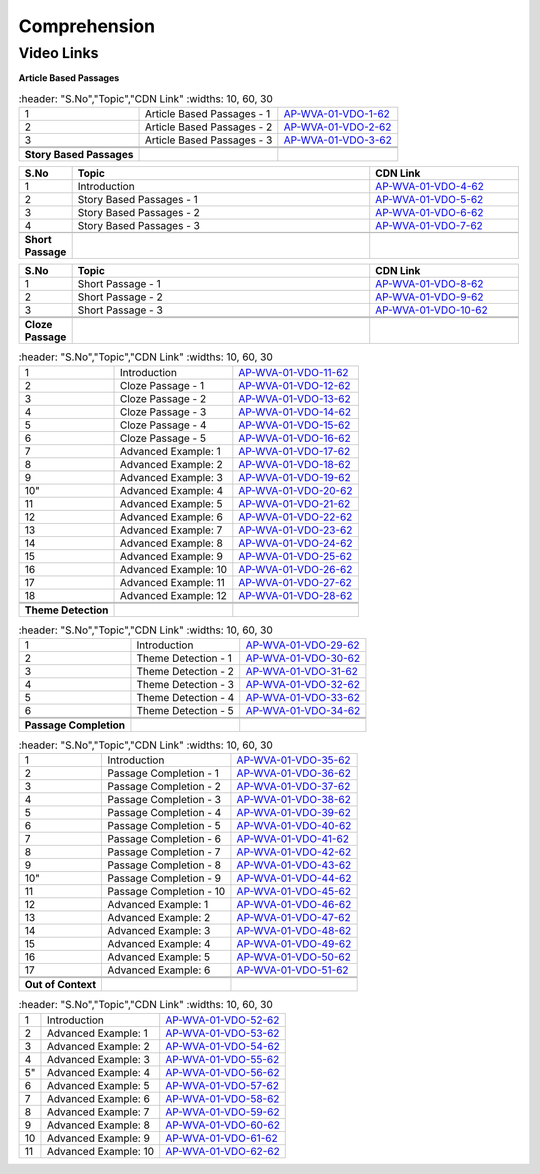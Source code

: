 =============
Comprehension
=============


---------------
 Video Links
---------------


**Article Based Passages**


.. csv-table:: 
   :header: "S.No","Topic","CDN Link"
   :widths: 10, 60, 30
   
   "1","Article Based Passages - 1","`AP-WVA-01-VDO-1-62 <https://cdn.talentsprint.com/talentsprint/aptitude/english_revision/comprehension/article_based_passage_1.mp4>`_"
   "2","Article Based Passages - 2","`AP-WVA-01-VDO-2-62 <https://cdn.talentsprint.com/talentsprint/aptitude/english_revision/comprehension/article_based_passage_2.mp4>`_"
   "3","Article Based Passages - 3","`AP-WVA-01-VDO-3-62 <https://cdn.talentsprint.com/talentsprint/aptitude/english_revision/comprehension/article_based_passage_3.mp4>`_"
  
  
  **Story Based Passages**


.. csv-table:: 
   :header: "S.No","Topic","CDN Link"
   :widths: 10, 60, 30
   
   "1","Introduction","`AP-WVA-01-VDO-4-62 <https://cdn.talentsprint.com/talentsprint/aptitude/english_revision/comprehension/int.mp4>`_"
   "2","Story Based Passages - 1","`AP-WVA-01-VDO-5-62 <https://cdn.talentsprint.com/talentsprint/aptitude/english_revision/comprehension/story_based_passage_1.mp4>`_"
   "3","Story Based Passages - 2","`AP-WVA-01-VDO-6-62 <https://cdn.talentsprint.com/talentsprint/aptitude/english_revision/comprehension/story_based_passage_2.mp4>`_"
   "4","Story Based Passages - 3","`AP-WVA-01-VDO-7-62 <https://cdn.talentsprint.com/talentsprint/aptitude/english_revision/comprehension/story_based_passage_3.mp4>`_"
   
     **Short Passage**


.. csv-table:: 
   :header: "S.No","Topic","CDN Link"
   :widths: 10, 60, 30
   
 
   "1","Short Passage - 1","`AP-WVA-01-VDO-8-62 <https://cdn.talentsprint.com/talentsprint/aptitude/english_revision/comprehension/short_passage_1.mp4>`_"
   "2","Short Passage - 2","`AP-WVA-01-VDO-9-62 <https://cdn.talentsprint.com/talentsprint/aptitude/english_revision/comprehension/short_passage_2.mp4>`_"
   "3","Short Passage - 3","`AP-WVA-01-VDO-10-62 <https://cdn.talentsprint.com/talentsprint/aptitude/english_revision/comprehension/short_passage_3.mp4>`_"
   
   
    **Cloze Passage**


.. csv-table:: 
   :header: "S.No","Topic","CDN Link"
   :widths: 10, 60, 30
   
 
   "1","Introduction","`AP-WVA-01-VDO-11-62 <https://cdn.talentsprint.com/talentsprint/aptitude/english_revision/cloze_passage/int.mp4>`_"
   "2","Cloze Passage - 1","`AP-WVA-01-VDO-12-62 <https://cdn.talentsprint.com/talentsprint/aptitude/english_revision/cloze_passage/cloze_passage_1.mp4>`_"
   "3","Cloze Passage - 2","`AP-WVA-01-VDO-13-62 <https://cdn.talentsprint.com/talentsprint/aptitude/english_revision/cloze_passage/cloze_passage_2.mp4>`_"
   "4","Cloze Passage - 3","`AP-WVA-01-VDO-14-62 <https://cdn.talentsprint.com/talentsprint/aptitude/english_revision/cloze_passage/cloze_passage_3.mp4>`_"
   "5","Cloze Passage - 4","`AP-WVA-01-VDO-15-62 <https://cdn.talentsprint.com/talentsprint/aptitude/english_revision/cloze_passage/cloze_passage_4.mp4>`_"
   "6","Cloze Passage - 5","`AP-WVA-01-VDO-16-62 <https://cdn.talentsprint.com/talentsprint/aptitude/english_revision/cloze_passage/cloze_passage_5.mp4>`_"
   "7","Advanced Example: 1","`AP-WVA-01-VDO-17-62 <https://cdn.talentsprint.com/talentsprint/aptitude/english_revision/cloze_passage/q1.mp4>`_"
   "8","Advanced Example: 2","`AP-WVA-01-VDO-18-62 <https://cdn.talentsprint.com/talentsprint/aptitude/english_revision/cloze_passage/q2.mp4>`_"
   "9","Advanced Example: 3","`AP-WVA-01-VDO-19-62 <https://cdn.talentsprint.com/talentsprint/aptitude/english_revision/cloze_passage/q3.mp4>`_"
   10","Advanced Example: 4","`AP-WVA-01-VDO-20-62 <https://cdn.talentsprint.com/talentsprint/aptitude/english_revision/cloze_passage/q4.mp4>`_"
  "11","Advanced Example: 5","`AP-WVA-01-VDO-21-62 <https://cdn.talentsprint.com/talentsprint/aptitude/english_revision/cloze_passage/q5.mp4>`_"
  "12","Advanced Example: 6","`AP-WVA-01-VDO-22-62 <https://cdn.talentsprint.com/talentsprint/aptitude/english_revision/cloze_passage/q6.mp4>`_"
  "13","Advanced Example: 7","`AP-WVA-01-VDO-23-62 <https://cdn.talentsprint.com/talentsprint/aptitude/english_revision/cloze_passage/q7.mp4>`_"
  "14","Advanced Example: 8","`AP-WVA-01-VDO-24-62 <https://cdn.talentsprint.com/talentsprint/aptitude/english_revision/cloze_passage/q8.mp4>`_"
  "15","Advanced Example: 9","`AP-WVA-01-VDO-25-62 <https://cdn.talentsprint.com/talentsprint/aptitude/english_revision/cloze_passage/q9.mp4>`_"
  "16","Advanced Example: 10","`AP-WVA-01-VDO-26-62 <https://cdn.talentsprint.com/talentsprint/aptitude/english_revision/cloze_passage/q10.mp4>`_"
  "17","Advanced Example: 11","`AP-WVA-01-VDO-27-62 <https://cdn.talentsprint.com/talentsprint/aptitude/english_revision/cloze_passage/q11.mp4>`_"
  "18","Advanced Example: 12","`AP-WVA-01-VDO-28-62 <https://cdn.talentsprint.com/talentsprint/aptitude/english_revision/cloze_passage/q12.mp4>`_"
   
   
   **Theme Detection**


.. csv-table:: 
   :header: "S.No","Topic","CDN Link"
   :widths: 10, 60, 30
   
   "1","Introduction","`AP-WVA-01-VDO-29-62 <https://cdn.talentsprint.com/talentsprint/aptitude/english_revision/theme_detection/int.mp4>`_"
   "2","Theme Detection - 1","`AP-WVA-01-VDO-30-62 <https://cdn.talentsprint.com/talentsprint/aptitude/english_revision/theme_detection/theme_detection_1.mp4>`_"
   "3","Theme Detection - 2","`AP-WVA-01-VDO-31-62 <https://cdn.talentsprint.com/talentsprint/aptitude/english_revision/theme_detection/theme_detection_2.mp4>`_"
   "4","Theme Detection - 3","`AP-WVA-01-VDO-32-62 <https://cdn.talentsprint.com/talentsprint/aptitude/english_revision/theme_detection/theme_detection_3.mp4>`_"
   "5","Theme Detection - 4","`AP-WVA-01-VDO-33-62 <https://cdn.talentsprint.com/talentsprint/aptitude/english_revision/theme_detection/theme_detection_4.mp4>`_"
   "6","Theme Detection - 5","`AP-WVA-01-VDO-34-62 <https://cdn.talentsprint.com/talentsprint/aptitude/english_revision/theme_detection/theme_detection_5.mp4>`_"  
   
   
 **Passage Completion**


.. csv-table:: 
   :header: "S.No","Topic","CDN Link"
   :widths: 10, 60, 30
   
 
   "1","Introduction","`AP-WVA-01-VDO-35-62 <https://cdn.talentsprint.com/talentsprint/aptitude/english_revision/passage_completion/int.mp4>`_"
   "2","Passage Completion - 1","`AP-WVA-01-VDO-36-62 <https://cdn.talentsprint.com/talentsprint/aptitude/english_revision/passage_completion/passage_completion_1.mp4>`_"
   "3","Passage Completion - 2","`AP-WVA-01-VDO-37-62 <https://cdn.talentsprint.com/talentsprint/aptitude/english_revision/passage_completion/passage_completion_2.mp4>`_"
   "4","Passage Completion - 3","`AP-WVA-01-VDO-38-62 <https://cdn.talentsprint.com/talentsprint/aptitude/english_revision/passage_completion/passage_completion_3.mp4>`_"
   "5","Passage Completion - 4","`AP-WVA-01-VDO-39-62 <https://cdn.talentsprint.com/talentsprint/aptitude/english_revision/passage_completion/passage_completion_4.mp4>`_"
   "6","Passage Completion - 5","`AP-WVA-01-VDO-40-62 <https://cdn.talentsprint.com/talentsprint/aptitude/english_revision/passage_completion/passage_completion_5.mp4>`_"
   "7","Passage Completion - 6","`AP-WVA-01-VDO-41-62 <https://cdn.talentsprint.com/talentsprint/aptitude/english_revision/passage_completion/passage_completion_6.mp4>`_"
   "8","Passage Completion - 7","`AP-WVA-01-VDO-42-62 <https://cdn.talentsprint.com/talentsprint/aptitude/english_revision/passage_completion/passage_completion_7.mp4>`_"
   "9","Passage Completion - 8","`AP-WVA-01-VDO-43-62 <https://cdn.talentsprint.com/talentsprint/aptitude/english_revision/passage_completion/passage_completion_8.mp4>`_"
   10","Passage Completion - 9","`AP-WVA-01-VDO-44-62 <https://cdn.talentsprint.com/talentsprint/aptitude/english_revision/passage_completion/passage_completion_9.mp4>`_"
  "11","Passage Completion - 10","`AP-WVA-01-VDO-45-62 <https://cdn.talentsprint.com/talentsprint/aptitude/english_revision/passage_completion/passage_completion_10.mp4>`_"
  "12","Advanced Example: 1","`AP-WVA-01-VDO-46-62 <https://cdn.talentsprint.com/talentsprint/aptitude/english_revision/passage_completion/q1.mp4>`_"
  "13","Advanced Example: 2","`AP-WVA-01-VDO-47-62 <https://cdn.talentsprint.com/talentsprint/aptitude/english_revision/passage_completion/q2.mp4>`_"
  "14","Advanced Example: 3","`AP-WVA-01-VDO-48-62 <https://cdn.talentsprint.com/talentsprint/aptitude/english_revision/passage_completion/q3.mp4>`_"
  "15","Advanced Example: 4","`AP-WVA-01-VDO-49-62 <https://cdn.talentsprint.com/talentsprint/aptitude/english_revision/passage_completion/q4.mp4>`_"
  "16","Advanced Example: 5","`AP-WVA-01-VDO-50-62 <https://cdn.talentsprint.com/talentsprint/aptitude/english_revision/passage_completion/q5.mp4>`_"
  "17","Advanced Example: 6","`AP-WVA-01-VDO-51-62 <https://cdn.talentsprint.com/talentsprint/aptitude/english_revision/passage_completion/q6.mp4>`_"
  
  
    **Out of Context**


.. csv-table:: 
   :header: "S.No","Topic","CDN Link"
   :widths: 10, 60, 30
   
 
   "1","Introduction","`AP-WVA-01-VDO-52-62 <https://cdn.talentsprint.com/talentsprint/aptitude/english_revision/out_of_context/int.mp4>`_"
  "2","Advanced Example: 1","`AP-WVA-01-VDO-53-62 <https://cdn.talentsprint.com/talentsprint/aptitude/english_revision/out_of_context/q1.mp4>`_"
  "3","Advanced Example: 2","`AP-WVA-01-VDO-54-62 <https://cdn.talentsprint.com/talentsprint/aptitude/english_revision/out_of_context/q2.mp4>`_"
  "4","Advanced Example: 3","`AP-WVA-01-VDO-55-62 <https://cdn.talentsprint.com/talentsprint/aptitude/english_revision/out_of_context/q3.mp4>`_"
   5","Advanced Example: 4","`AP-WVA-01-VDO-56-62 <https://cdn.talentsprint.com/talentsprint/aptitude/english_revision/out_of_context/q4.mp4>`_"
  "6","Advanced Example: 5","`AP-WVA-01-VDO-57-62 <https://cdn.talentsprint.com/talentsprint/aptitude/english_revision/out_of_context/q5.mp4>`_"
  "7","Advanced Example: 6","`AP-WVA-01-VDO-58-62 <https://cdn.talentsprint.com/talentsprint/aptitude/english_revision/out_of_context/q6.mp4>`_"
  "8","Advanced Example: 7","`AP-WVA-01-VDO-59-62 <https://cdn.talentsprint.com/talentsprint/aptitude/english_revision/out_of_context/q7.mp4>`_"
  "9","Advanced Example: 8","`AP-WVA-01-VDO-60-62 <https://cdn.talentsprint.com/talentsprint/aptitude/english_revision/out_of_context/q8.mp4>`_"
 "10","Advanced Example: 9","`AP-WVA-01-VDO-61-62 <https://cdn.talentsprint.com/talentsprint/aptitude/english_revision/out_of_context/q9.mp4>`_"
 "11","Advanced Example: 10","`AP-WVA-01-VDO-62-62 <https://cdn.talentsprint.com/talentsprint/aptitude/english_revision/out_of_context/q10.mp4>`_"  
  
   
   
   
   
   